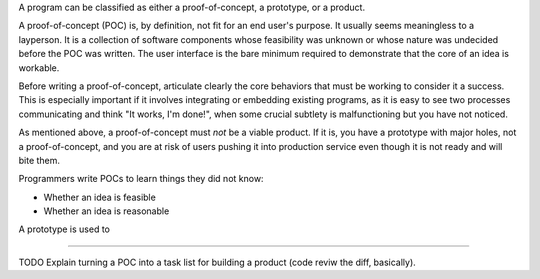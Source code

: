 A program can be classified as either a proof-of-concept, a prototype, or a
product.

A proof-of-concept (POC) is, by definition, not fit for an end user's purpose.
It usually seems meaningless to a layperson. It is a collection of software
components whose feasibility was unknown or whose nature was undecided before
the POC was written. The user interface is the bare minimum required to
demonstrate that the core of an idea is workable.

Before writing a proof-of-concept, articulate clearly the core behaviors that
must be working to consider it a success. This is especially important if it
involves integrating or embedding existing programs, as it is easy to see two
processes communicating and think "It works, I'm done!", when some crucial
subtlety is malfunctioning but you have not noticed.

As mentioned above, a proof-of-concept must *not* be a viable product. If it
is, you have a prototype with major holes, not a proof-of-concept, and you are
at risk of users pushing it into production service even though it is not ready
and will bite them.

Programmers write POCs to learn things they did not know:

* Whether an idea is feasible
* Whether an idea is reasonable

A prototype is used to


------------------

TODO Explain turning a POC into a task list for building a product (code reviw
the diff, basically).
